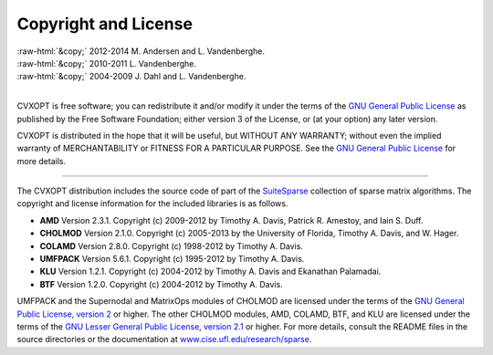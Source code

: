 .. role:: raw-html(raw)
    :format: html

*********************
Copyright and License
*********************

| :raw-html:`&copy;` 2012-2014 M. Andersen and L. Vandenberghe. 
| :raw-html:`&copy;` 2010-2011 L. Vandenberghe. 
| :raw-html:`&copy;` 2004-2009 J. Dahl and L. Vandenberghe. 
|

CVXOPT is free software; you can redistribute it and/or modify it under 
the terms of the 
`GNU General Public License <http://www.gnu.org/licenses/gpl-3.0.html>`_
as published by the Free Software Foundation; either version 3 of the 
License, or (at your option) any later version.

CVXOPT is distributed in the hope that it will be useful,
but WITHOUT ANY WARRANTY; without even the implied warranty of
MERCHANTABILITY or FITNESS FOR A PARTICULAR PURPOSE.  
See the
`GNU General Public License <http://www.gnu.org/licenses/gpl-3.0.html>`_
for more details. 


----


The CVXOPT distribution includes the source code of part of the 
`SuiteSparse <http://www.cise.ufl.edu/research/sparse>`_
collection of sparse matrix algorithms.  The copyright and license 
information for the included libraries is as follows.

* **AMD** Version 2.3.1.  Copyright (c) 2009-2012 by Timothy A.  Davis, 
  Patrick R.  Amestoy, and Iain S. Duff.  

* **CHOLMOD** Version 2.1.0.  Copyright (c) 2005-2013 by the
  University of Florida, Timothy A. Davis, and W. Hager.

* **COLAMD** Version 2.8.0.  Copyright (c) 1998-2012 by Timothy A. Davis.

* **UMFPACK** Version 5.6.1.  Copyright (c) 1995-2012 by Timothy A. Davis.

* **KLU** Version 1.2.1.  Copyright (c) 2004-2012 by Timothy A. Davis and Ekanathan Palamadai.

* **BTF** Version 1.2.0.  Copyright (c) 2004-2012 by Timothy A. Davis.

UMFPACK and the Supernodal and MatrixOps modules of CHOLMOD are licensed 
under the terms of the `GNU General Public License, version 2 
<http://www.gnu.org/licenses/old-licenses/gpl-2.0.html>`_ or higher.
The other CHOLMOD modules, AMD, COLAMD, BTF, and KLU are licensed under the terms of 
the `GNU Lesser General Public License, version 2.1 
<http://www.gnu.org/licenses/old-licenses/lgpl-2.1.html>`_ or higher.
For more details, consult the README files in the source directories or 
the documentation at 
`www.cise.ufl.edu/research/sparse <http://www.cise.ufl.edu/research/sparse>`_.

